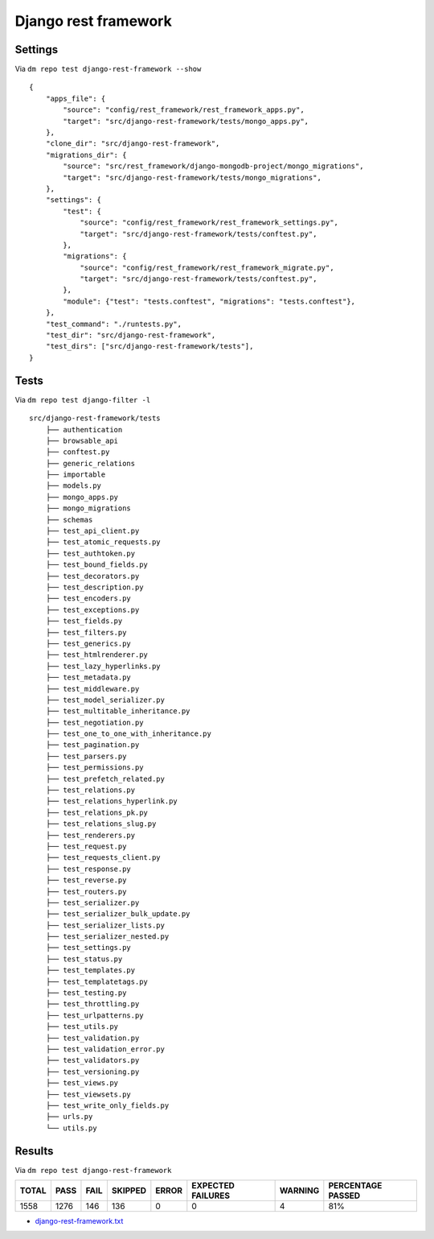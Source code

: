 Django rest framework
=====================

Settings
--------

Via ``dm repo test django-rest-framework --show``

::

    {
        "apps_file": {
            "source": "config/rest_framework/rest_framework_apps.py",
            "target": "src/django-rest-framework/tests/mongo_apps.py",
        },
        "clone_dir": "src/django-rest-framework",
        "migrations_dir": {
            "source": "src/rest_framework/django-mongodb-project/mongo_migrations",
            "target": "src/django-rest-framework/tests/mongo_migrations",
        },
        "settings": {
            "test": {
                "source": "config/rest_framework/rest_framework_settings.py",
                "target": "src/django-rest-framework/tests/conftest.py",
            },
            "migrations": {
                "source": "config/rest_framework/rest_framework_migrate.py",
                "target": "src/django-rest-framework/tests/conftest.py",
            },
            "module": {"test": "tests.conftest", "migrations": "tests.conftest"},
        },
        "test_command": "./runtests.py",
        "test_dir": "src/django-rest-framework",
        "test_dirs": ["src/django-rest-framework/tests"],
    }

Tests
-----

Via ``dm repo test django-filter -l``

::

    src/django-rest-framework/tests
        ├── authentication
        ├── browsable_api
        ├── conftest.py
        ├── generic_relations
        ├── importable
        ├── models.py
        ├── mongo_apps.py
        ├── mongo_migrations
        ├── schemas
        ├── test_api_client.py
        ├── test_atomic_requests.py
        ├── test_authtoken.py
        ├── test_bound_fields.py
        ├── test_decorators.py
        ├── test_description.py
        ├── test_encoders.py
        ├── test_exceptions.py
        ├── test_fields.py
        ├── test_filters.py
        ├── test_generics.py
        ├── test_htmlrenderer.py
        ├── test_lazy_hyperlinks.py
        ├── test_metadata.py
        ├── test_middleware.py
        ├── test_model_serializer.py
        ├── test_multitable_inheritance.py
        ├── test_negotiation.py
        ├── test_one_to_one_with_inheritance.py
        ├── test_pagination.py
        ├── test_parsers.py
        ├── test_permissions.py
        ├── test_prefetch_related.py
        ├── test_relations.py
        ├── test_relations_hyperlink.py
        ├── test_relations_pk.py
        ├── test_relations_slug.py
        ├── test_renderers.py
        ├── test_request.py
        ├── test_requests_client.py
        ├── test_response.py
        ├── test_reverse.py
        ├── test_routers.py
        ├── test_serializer.py
        ├── test_serializer_bulk_update.py
        ├── test_serializer_lists.py
        ├── test_serializer_nested.py
        ├── test_settings.py
        ├── test_status.py
        ├── test_templates.py
        ├── test_templatetags.py
        ├── test_testing.py
        ├── test_throttling.py
        ├── test_urlpatterns.py
        ├── test_utils.py
        ├── test_validation.py
        ├── test_validation_error.py
        ├── test_validators.py
        ├── test_versioning.py
        ├── test_views.py
        ├── test_viewsets.py
        ├── test_write_only_fields.py
        ├── urls.py
        └── utils.py

Results
-------

Via ``dm repo test django-rest-framework``

+------------+-----------+-----------+----------------+--------------+----------------------------+------------------+---------------------------+
| **TOTAL**  |  **PASS** | **FAIL**  |  **SKIPPED**   |   **ERROR**  | **EXPECTED FAILURES**      |  **WARNING**     |  **PERCENTAGE PASSED**    |
+------------+-----------+-----------+----------------+--------------+----------------------------+------------------+---------------------------+
| 1558       |     1276  | 146       |        136     |       0      |                    0       |   4              |  81%                      |
+------------+-----------+-----------+----------------+--------------+----------------------------+------------------+---------------------------+

- `django-rest-framework.txt <../_static/django-rest-framework.txt>`_

